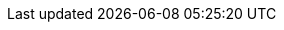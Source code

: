 :quickstart-project-name: quickstart-documentation-base
:partner-product-name: IBM Cloud Pak® for Security
:partner-product-short-name: CP4S
:partner-company-name: IBM
:doc-month: October
:doc-year: 2020
:partner-contributors: Tudor Chiribes, Andrew Campagna, Tyler Stendara, Nir Carmel - {partner-company-name}
:quickstart-contributors: Jim Smith - AWS Global Partner SA, AWS + Joe Jones - Technical Product Manager, AWS
:deployment_time: 90 minutes
:default_deployment_region: us-east-1
// Uncomment these two attributes if you are leveraging
// - an AWS Marketplace listing.
// Additional content will be auto-generated based on these attributes.
// :marketplace_subscription:
// :marketplace_listing_url: https://example.com/
